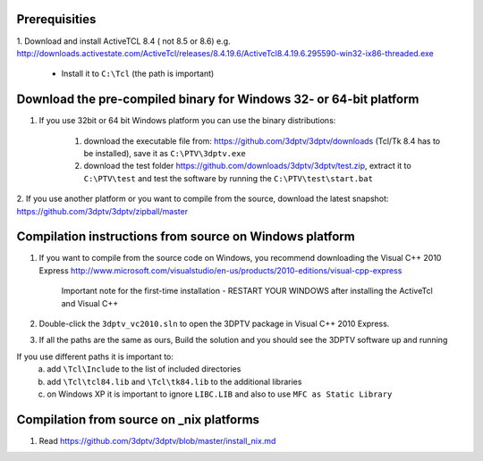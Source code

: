 Prerequisities
---------------

1. Download and install ActiveTCL 8.4 ( not 8.5 or 8.6) e.g. 
http://downloads.activestate.com/ActiveTcl/releases/8.4.19.6/ActiveTcl8.4.19.6.295590-win32-ix86-threaded.exe

	- Install it to ``C:\Tcl``  (the path is important)



Download the pre-compiled binary for Windows 32- or 64-bit platform
---------------------


1. If you use 32bit  or 64 bit Windows platform you can use the binary distributions: 

	1. download the executable file from: https://github.com/3dptv/3dptv/downloads (Tcl/Tk 8.4 has to be installed), save it as ``C:\PTV\3dptv.exe``
	2. download the test folder https://github.com/downloads/3dptv/3dptv/test.zip, extract it to ``C:\PTV\test`` and test the software by running the ``C:\PTV\test\start.bat``

2. If you use another platform or you want to compile from the source, download the latest snapshot:
https://github.com/3dptv/3dptv/zipball/master


Compilation instructions from source on Windows platform
------------

1. If you want to compile from the source code on Windows, you recommend downloading the Visual C++  2010 Express http://www.microsoft.com/visualstudio/en-us/products/2010-editions/visual-cpp-express

	Important note for the first-time installation - RESTART YOUR WINDOWS after installing the ActiveTcl and Visual C++ 

2. Double-click the ``3dptv_vc2010.sln`` to open the 3DPTV package in Visual C++ 2010 Express. 

3. If all the paths are the same as ours, Build the solution and you should see the 3DPTV software up and running

If you use different paths it is important to:
	a. add ``\Tcl\Include`` to the list of included directories
	b. add ``\Tcl\tcl84.lib`` and ``\Tcl\tk84.lib`` to the additional libraries
	c. on Windows XP it is important to ignore ``LIBC.LIB`` and also to use ``MFC as Static Library``
	
	
	
Compilation from source on _nix platforms
-----------------------------------------

1. Read https://github.com/3dptv/3dptv/blob/master/install_nix.md




